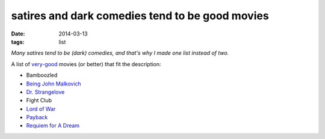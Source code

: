 satires and dark comedies tend to be good movies
================================================

:date: 2014-03-13
:tags: list



*Many satires tend to be (dark) comedies, and that's why I made one
list instead of two.*

A list of very-good__ movies (or better) that fit the description:

- Bamboozled
- `Being John Malkovich`__
- `Dr. Strangelove`__
- Fight Club
- `Lord of War`__
- Payback__
- `Requiem for A Dream`__


__ http://movies.tshepang.net/my-movie-rating-system
__ http://movies.tshepang.net/being-john-malkovich-1999
__ http://movies.tshepang.net/dr-strangelove-1964
__ http://movies.tshepang.net/lord-of-war-2005
__ http://movies.tshepang.net/payback-1999
__ http://movies.tshepang.net/requiem-for-a-dream-2000
